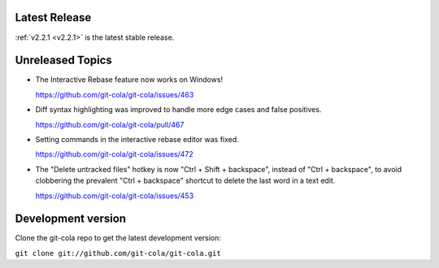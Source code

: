 .. _unreleased:

Latest Release
==============

:ref:`v2.2.1 <v2.2.1>` is the latest stable release.

Unreleased Topics
=================

* The Interactive Rebase feature now works on Windows!

  https://github.com/git-cola/git-cola/issues/463

* Diff syntax highlighting was improved to handle more edge cases
  and false positives.

  https://github.com/git-cola/git-cola/pull/467

* Setting commands in the interactive rebase editor was fixed.

  https://github.com/git-cola/git-cola/issues/472

* The "Delete untracked files" hotkey is now "Ctrl + Shift + backspace",
  instead of "Ctrl + backspace", to avoid clobbering the prevalent
  "Ctrl + backspace" shortcut to delete the last word in a text edit.

  https://github.com/git-cola/git-cola/issues/453

Development version
===================

Clone the git-cola repo to get the latest development version:

``git clone git://github.com/git-cola/git-cola.git``
